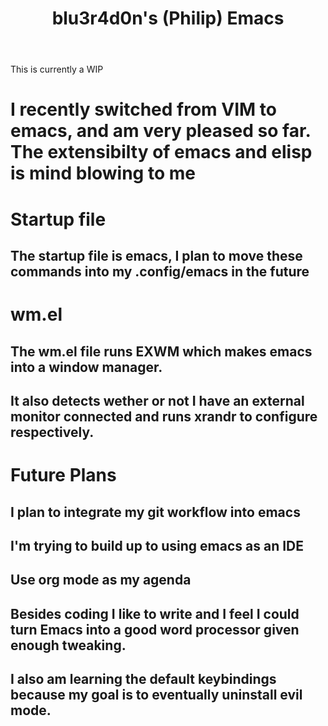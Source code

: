 #+TITLE: blu3r4d0n's (Philip) Emacs
This is currently a WIP
* I recently switched from VIM to emacs, and am very pleased so far. The extensibilty of emacs and elisp is mind blowing to me

* Startup file
** The startup file is emacs, I plan to move these commands into my .config/emacs in the future
* wm.el
** The wm.el file runs EXWM which makes emacs into a window manager.
** It also detects wether or not I have an external monitor connected and runs xrandr to configure respectively. 
* Future Plans
** I plan to integrate my git workflow into emacs
** I'm trying to build up to using emacs as an IDE
** Use org mode as my agenda
** Besides coding I like to write and I feel I could turn Emacs into a good word processor given enough tweaking.
** I also am learning the default keybindings because my goal is to eventually uninstall evil mode. 
